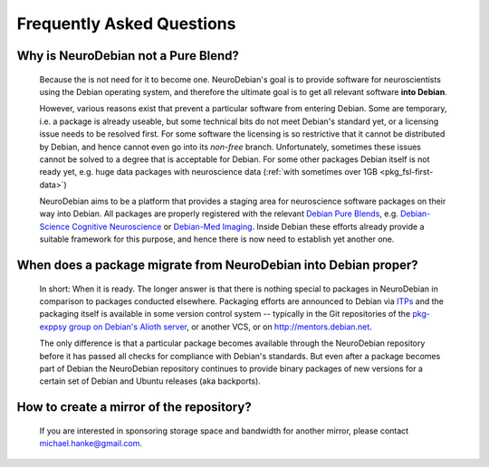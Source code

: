 .. -*- mode: rst; fill-column: 78 -*-
.. ex: set sts=4 ts=4 sw=4 et tw=79:
  ### ### ### ### ### ### ### ### ### ### ### ### ### ### ### ### ### ### ###
  #
  #   See COPYING file distributed along with the PyMVPA package for the
  #   copyright and license terms.
  #
  ### ### ### ### ### ### ### ### ### ### ### ### ### ### ### ### ### ### ###


.. _faq:

**************************
Frequently Asked Questions
**************************


Why is NeuroDebian not a Pure Blend?
------------------------------------

  Because the is not need for it to become one. NeuroDebian's goal is to
  provide software for neuroscientists using the Debian operating system, and
  therefore the ultimate goal is to get all relevant software **into Debian**.

  However, various reasons exist that prevent a particular software from
  entering Debian. Some are temporary, i.e. a package is already useable, but
  some technical bits do not meet Debian's standard yet, or a licensing issue
  needs to be resolved first. For some software the licensing is so restrictive
  that it cannot be distributed by Debian, and hence cannot even go into its
  *non-free* branch. Unfortunately, sometimes these issues cannot be solved to
  a degree that is acceptable for Debian. For some other packages Debian itself
  is not ready yet, e.g. huge data packages with neuroscience data (:ref:`with
  sometimes over 1GB <pkg_fsl-first-data>`) 

  NeuroDebian aims to be a platform that provides a staging area for
  neuroscience software packages on their way into Debian. All packages are
  properly registered with the relevant `Debian Pure Blends`_, e.g.
  `Debian-Science Cognitive Neuroscience`_ or `Debian-Med Imaging`_. Inside
  Debian these efforts already provide a suitable framework for this purpose,
  and hence there is now need to establish yet another one.

.. _Debian Pure Blends: http://wiki.debian.org/DebianPureBlends
.. _Debian-Science Cognitive Neuroscience: http://blends.alioth.debian.org/science/tasks/neuroscience-cognitive
.. _Debian-Med Imaging: http://debian-med.alioth.debian.org/tasks/imaging


When does a package migrate from NeuroDebian into Debian proper?
----------------------------------------------------------------

  In short: When it is ready. The longer answer is that there is nothing
  special to packages in NeuroDebian in comparison to packages conducted
  elsewhere.  Packaging efforts are announced to Debian via ITPs_ and the
  packaging itself is available in some version control system -- typically in
  the Git repositories of the `pkg-exppsy group on Debian's Alioth server`_, or
  another VCS, or on http://mentors.debian.net.

  The only difference is that a particular package becomes available through the
  NeuroDebian repository before it has passed all checks for compliance with
  Debian's standards. But even after a package becomes part of Debian the
  NeuroDebian repository continues to provide binary packages of new versions
  for a certain set of Debian and Ubuntu releases (aka backports).

.. _ITPs: http://www.debian.org/devel/wnpp
.. _pkg-exppsy group on Debian's Alioth server: http://alioth.debian.org/projects/pkg-exppsy/


How to create a mirror of the repository?
-----------------------------------------

  If you are interested in sponsoring storage space and bandwidth for another
  mirror, please contact michael.hanke@gmail.com.

